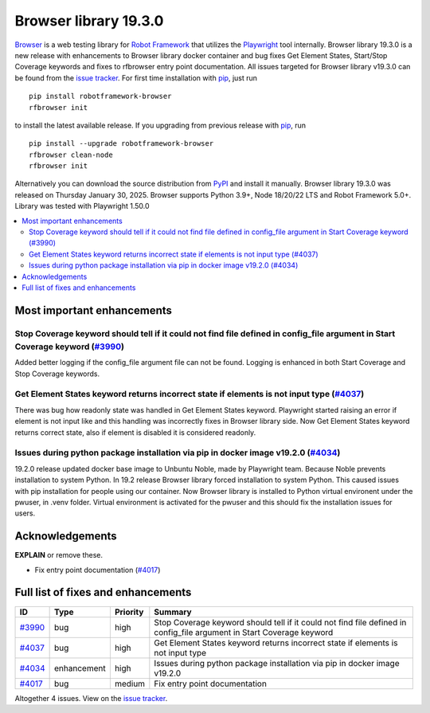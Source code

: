 ======================
Browser library 19.3.0
======================


.. default-role:: code


Browser_ is a web testing library for `Robot Framework`_ that utilizes
the Playwright_ tool internally. Browser library 19.3.0 is a new release with
enhancements to Browser library docker container and bug fixes Get Element
States, Start/Stop Coverage keywords and fixes to rfbrowser entry point
documentation. All issues targeted for Browser library v19.3.0 can be
found from the `issue tracker`_.
For first time installation with pip_, just run
::
   pip install robotframework-browser
   rfbrowser init
to install the latest available release. If you upgrading
from previous release with pip_, run
::
   pip install --upgrade robotframework-browser
   rfbrowser clean-node
   rfbrowser init
Alternatively you can download the source distribution from PyPI_ and
install it manually. Browser library 19.3.0 was released on Thursday January 30, 2025.
Browser supports Python 3.9+, Node 18/20/22 LTS and Robot Framework 5.0+.
Library was tested with Playwright 1.50.0

.. _Robot Framework: http://robotframework.org
.. _Browser: https://github.com/MarketSquare/robotframework-browser
.. _Playwright: https://github.com/microsoft/playwright
.. _pip: http://pip-installer.org
.. _PyPI: https://pypi.python.org/pypi/robotframework-browser
.. _issue tracker: https://github.com/MarketSquare/robotframework-browser/milestones/v19.3.0


.. contents::
   :depth: 2
   :local:

Most important enhancements
===========================

Stop Coverage keyword should tell if it could not find file defined in config_file argument in Start Coverage keyword (`#3990`_)
--------------------------------------------------------------------------------------------------------------------------------
Added better logging if the config_file argument file can not be found. Logging is enhanced in
both Start Coverage and Stop Coverage keywords.

Get Element States keyword returns incorrect state if elements is not input type (`#4037`_)
--------------------------------------------------------------------------------------------
There was bug how readonly state was handled in Get Element States keyword. Playwright
started raising an error if element is not input like and this handling was incorrectly
fixes in Browser library side. Now Get Element States keyword returns correct state, also
if element is disabled it is considered readonly.

Issues during python package installation via pip in docker image v19.2.0 (`#4034`_)
--------------------------------------------------------------------------------------
19.2.0 release updated docker base image to Unbuntu Noble, made by Playwright team.
Because Noble prevents installation to system Python. In 19.2 release Browser library
forced installation to system Python. This caused issues with pip installation for people
using our container. Now Browser library is installed to Python virtual environent under
the pwuser, in .venv folder. Virtual environment is activated for the pwuser and
this should fix the installation issues for users.

Acknowledgements
================

**EXPLAIN** or remove these.

- Fix entry point documentation (`#4017`_)

Full list of fixes and enhancements
===================================

.. list-table::
    :header-rows: 1

    * - ID
      - Type
      - Priority
      - Summary
    * - `#3990`_
      - bug
      - high
      - Stop Coverage keyword should tell if it could not find file defined in config_file argument in Start Coverage keyword
    * - `#4037`_
      - bug
      - high
      - Get Element States keyword returns incorrect state if elements is not input type
    * - `#4034`_
      - enhancement
      - high
      - Issues during python package installation via pip in docker image v19.2.0
    * - `#4017`_
      - bug
      - medium
      - Fix entry point documentation

Altogether 4 issues. View on the `issue tracker <https://github.com/MarketSquare/robotframework-browser/issues?q=milestone%3Av19.3.0>`__.

.. _#3990: https://github.com/MarketSquare/robotframework-browser/issues/3990
.. _#4037: https://github.com/MarketSquare/robotframework-browser/issues/4037
.. _#4034: https://github.com/MarketSquare/robotframework-browser/issues/4034
.. _#4017: https://github.com/MarketSquare/robotframework-browser/issues/4017
